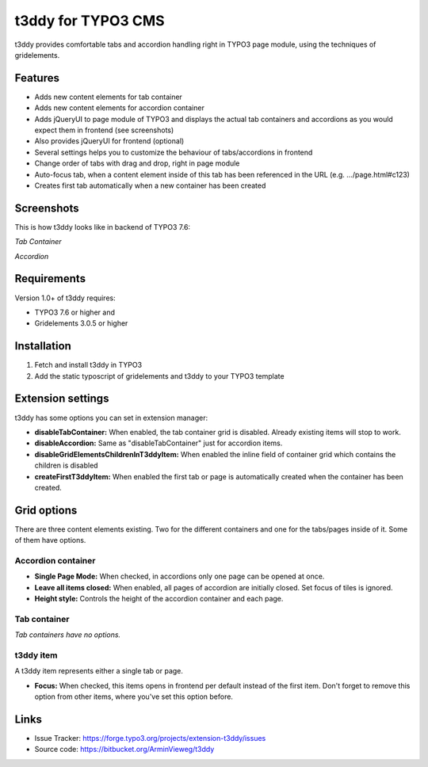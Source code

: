 t3ddy for TYPO3 CMS
===================

t3ddy provides comfortable tabs and accordion handling right in TYPO3 page module, using the techniques of gridelements.


Features
--------

* Adds new content elements for tab container
* Adds new content elements for accordion container
* Adds jQueryUI to page module of TYPO3 and displays the actual tab containers and accordions
  as you would expect them in frontend (see screenshots)
* Also provides jQueryUI for frontend (optional)
* Several settings helps you to customize the behaviour of tabs/accordions in frontend
* Change order of tabs with drag and drop, right in page module
* Auto-focus tab, when a content element inside of this tab has been referenced in the URL (e.g. .../page.html#c123)
* Creates first tab automatically when a new container has been created


Screenshots
-----------

This is how t3ddy looks like in backend of TYPO3 7.6:

*Tab Container*

.. image:: https://forge.typo3.org/attachments/download/30770/2016-03-31_2048.png

*Accordion*

.. image:: https://forge.typo3.org/attachments/download/30771/2016-03-31_2049.png


Requirements
------------

Version 1.0+ of t3ddy requires:

* TYPO3 7.6 or higher and
* Gridelements 3.0.5 or higher


Installation
------------

1. Fetch and install t3ddy in TYPO3
2. Add the static typoscript of gridelements and t3ddy to your TYPO3 template


Extension settings
------------------

t3ddy has some options you can set in extension manager:

* **disableTabContainer:** When enabled, the tab container grid is disabled. Already existing items will stop to work.
* **disableAccordion:** Same as "disableTabContainer" just for accordion items.
* **disableGridElementsChildrenInT3ddyItem:** When enabled the inline field of container grid which contains the children is disabled
* **createFirstT3ddyItem:** When enabled the first tab or page is automatically created when the container has been created.


Grid options
------------

There are three content elements existing. Two for the different containers and one for the tabs/pages inside of it.
Some of them have options.


Accordion container
^^^^^^^^^^^^^^^^^^^

* **Single Page Mode:** When checked, in accordions only one page can be opened at once.
* **Leave all items closed:** When enabled, all pages of accordion are initially closed. Set focus of tiles is ignored.
* **Height style:** Controls the height of the accordion container and each page.

Tab container
^^^^^^^^^^^^^

*Tab containers have no options.*

t3ddy item
^^^^^^^^^^

A t3ddy item represents either a single tab or page.

* **Focus:** When checked, this items opens in frontend per default instead of the first item. Don't forget to remove
  this option from other items, where you've set this option before.


Links
-----

* Issue Tracker: https://forge.typo3.org/projects/extension-t3ddy/issues
* Source code: https://bitbucket.org/ArminVieweg/t3ddy
